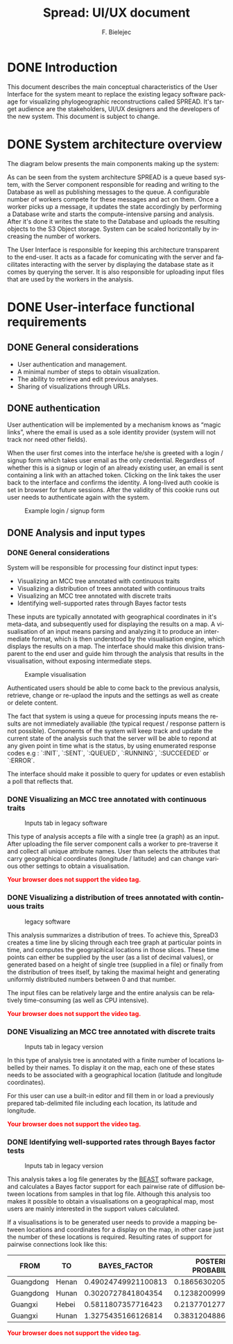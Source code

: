 #+TITLE: Spread: UI/UX document
#+AUTHOR: F. Bielejec
#+EMAIL: fbielejec@gmail.com
#+TEXINFO_PRINTED_TITLE: Spread: UI/UX document
#+OPTIONS: ':t toc:t author:t email:t ^:nil
#+LANGUAGE: en
#+STARTUP: overview

* DONE Introduction
This document describes the main conceptual characteristics of the User Interface for the system meant to replace the existing legacy software package for visualizing phylogeographic reconstructions called SPREAD.
It's target audience are the stakeholders, UI/UX designers and the developers of the new system.
This document is subject to change.

* DONE System architecture overview

The diagram below presents the main components making up the system: 

[[file:../system_architecture.png]]

As can be seen from the system architecture SPREAD is a queue based system, with the Server component responsible for reading and writing to the Database as well as publishing messages to the queue. 
A configurable number of workers compete for these messages and act on them. 
Once a worker picks up a message, it updates the state accordingly by performing a Database write and starts the compute-intensive parsing and analysis.
After it's done it writes the state to the Database and uploads the resulting objects to the S3 Object storage.
System can be scaled horizontally by increasing the number of workers.

The User Interface is responsible for keeping this architecture transparent to the end-user.
It acts as a facade for comunicating with the server and facilitates interacting with the server by displaying the database state as it comes by querying the server.
It is also responsible for uploading input files that are used by the workers in the analysis.

* DONE User-interface functional requirements
** DONE General considerations

- User authentication and management.
- A minimal number of steps to obtain visualization.
- The ability to retrieve and edit previous analyses.
- Sharing of visualizations through URLs.

# - Animated visualization of phylogenies projected on maps (with the ability to freeze and export).
# - The ability to select and highlight taxa (based on string content) and locations.
# - Custom coloring and styling.
# - The ability to zoom in on parts of the projection.
# - Good export capabilities (vector-based graphics).

** DONE authentication

User authentication will be implemented by a mechanism knows as "magic links", where the email is used as a sole identity provider (system will not track nor need other fields).

When the user first comes into the interface he/she is greeted with a login / signup form which takes user email as the only credential.
Regardless of whether this is a signup or login of an already existing user, an email is sent containing a link with an attached token.
Clicking on the link takes the user back to the interface and confirms the identity. 
A long-lived auth cookie is set in browser for future sessions.
After the validity of this cookie runs out user needs to authenticate again with the system.

#+CAPTION: Example login / signup form
#+NAME:   fig:EXAMPLE_LOGIN
[[file:example_login.png]]

** DONE Analysis and input types
*** DONE General considerations
System will be responsible for processing four distinct input types:

- Visualizing an MCC tree annotated with continuous traits
- Visualizing a distribution of trees annotated with continuous traits
- Visualizing an MCC tree annotated with discrete traits
- Identifying well-supported rates through Bayes factor tests

These inputs are typically annotated with geographical coordinates in it's meta-data, and subsequently used for displaying the results on a map.
A visualisation of an input means parsing and analyzing it to produce an intermediate format, which is then understood by the visualisation engine, which displays the results on a map.
The interface should make this division transparent to the end user and guide him through the analysis that results in the visualisation, without exposing intermediate steps.

#+attr_html: :width 800px
#+CAPTION: Example visualisation
#+NAME:   fig:EBOV
[[file:ebov_final_cut.png]]

Authenticated users should be able to come back to the previous analysis, retrieve, change or re-uplaod the inputs and the settings as well as create or delete content.

The fact that system is using a queue for processing inputs means the results are not immediately availiable (the typical request / response pattern is not possible).
Components of the system will keep track and update the current state of the analysis such that the server will be able to repond at any given point in time what is the status, by using enumerated response codes e.g : `:INIT`, `:SENT`, `:QUEUED`, `:RUNNING`, `:SUCCEEDED` or `:ERROR`.

The interface should make it possible to query for updates or even establish a poll that reflects that.

*** DONE Visualizing an MCC tree annotated with continuous traits

#+attr_html: :width 800px
#+CAPTION: Inputs tab in legacy software
#+NAME:   fig:CONT
[[file:continuous_tab.png]]

This type of analysis accepts a file with a single tree (a graph) as an input.
After uploading the file server component calls a worker to pre-traverse it and collect all unique attribute names.
User than selects the attributes that carry geographical coordinates (longitude / latitude) and can change various other settings to obtain a visualisation. 

#+ATTR_HTML: :controls controls :width 350
#+BEGIN_video
#+HTML: <source src="continuous_tree.mp4" type="video/mp4">
*@@html:<font color = "red">@@Your browser does not support the video tag.@@html:</font>@@*
#+END_video

*** DONE Visualizing a distribution of trees annotated with continuous traits

#+attr_html: :width 800px
#+CAPTION:  legacy software
#+NAME:   fig:DIST
[[file:distribution_tab.png]]

This analysis summarizes a distribution of trees. 
To achieve this, SpreaD3 creates a time line by slicing through each tree graph at particular points in time, and computes the geographical locations in those slices.
These time points can either be supplied by the user (as a list of decimal values), or generated based on a height of single tree (supplied in a file) or finally from the distribution of trees itself, by taking the maximal height and generating uniformly distributed numbers  between 0 and that number.

The input files can be relatively large and the entire analysis can be relatively time-consuming (as well as CPU intensive).

#+ATTR_HTML: :controls controls :width 350
#+BEGIN_video
#+HTML: <source src="continuous_trees.mp4" type="video/mp4">
*@@html:<font color = "red">@@Your browser does not support the video tag.@@html:</font>@@*
#+END_video

*** DONE Visualizing an MCC tree annotated with discrete traits

#+attr_html: :width 800px
#+CAPTION: Inputs tab in legacy version
#+NAME:   fig:EBOV
[[file:discrete_tab.png]]

In this type of analysis tree is annotated with a finite number of locations labelled by their names.
To display it on the map, each one of these states needs to be associated with a geographical location (latitude and longitude coordinates).

For this user can use a built-in editor and fill them in or load a previously prepared tab-delimited file including each location, its latitude and longitude.
 
#+ATTR_HTML: :controls controls :width 350
#+BEGIN_video
#+HTML: <source src="discrete_tree.mp4" type="video/mp4">
*@@html:<font color = "red">@@Your browser does not support the video tag.@@html:</font>@@*
#+END_video

*** DONE Identifying well-supported rates through Bayes factor tests

#+attr_html: :width 800px
#+CAPTION: Inputs tab in legacy version
#+NAME:   fig:EBOV
[[file:bssvs_tab.png]]

This analysis takes a log file generates by the [[https://github.com/beast-dev/beast-mcmc][BEAST]] software package, and calculates a Bayes factor support for each pairwise rate of diffusion between locations from samples in that log file.
Although this analysis too makes it possible to obtain a visualisations on a geographical map, most users are mainly interested in the support values calculated.

If a visualisations is to be generated user needs to provide a mapping between locations and coordinates for a display on the map, in other case just the number of these locations is required.
Resulting rates of support for pairwise connections look like this:

| FROM      | TO    |        BAYES_FACTOR  | POSTERIOR PROBABILITY |
|-----------+-------+---------------------+-----------------------|
| Guangdong | Henan | 0.49024749921100813 |   0.18656302054414214 |
| Guangdong | Hunan |  0.3020727841804354 |   0.12382009994447529 |
| Guangxi   | Hebei |  0.5811807357716423 |   0.21377012770682954 |
| Guangxi   | Hunan |  1.3275435166126814 |   0.38312048861743475 |

#+ATTR_HTML: :controls controls :width 350
#+BEGIN_video
#+HTML: <source src="discrete_tree.mp4" type="video/mp4">
*@@html:<font color = "red">@@Your browser does not support the video tag.@@html:</font>@@*
#+END_video
